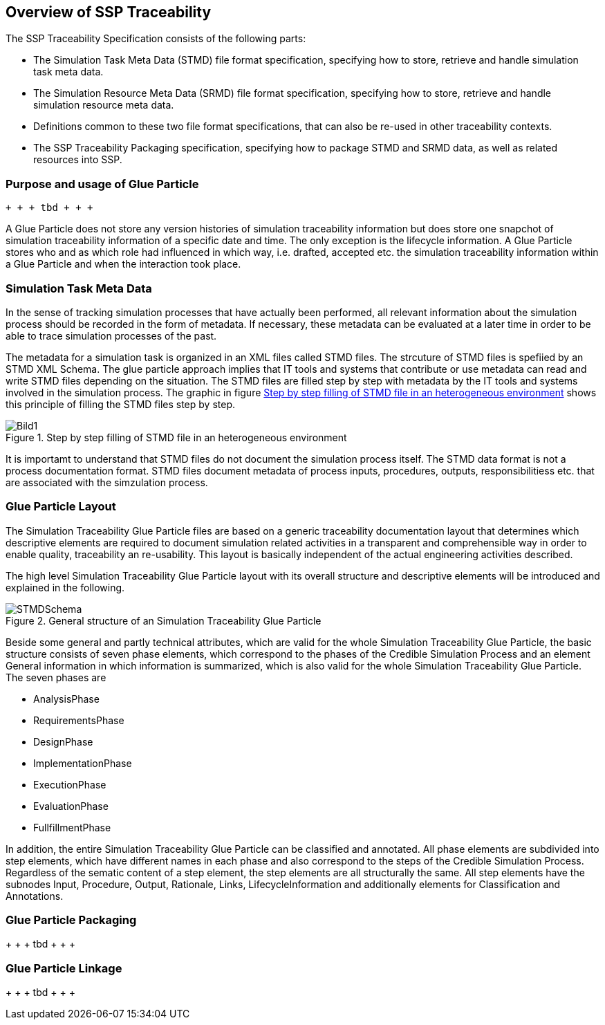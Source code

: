 == Overview of SSP Traceability

The SSP Traceability Specification consists of the following parts:

 * The Simulation Task Meta Data (STMD) file format specification, specifying how to store, retrieve and handle simulation task meta data.

 * The Simulation Resource Meta Data (SRMD) file format specification, specifying how to store, retrieve and handle simulation resource meta data.

 * Definitions common to these two file format specifications, that can also be re-used in other traceability contexts.

 * The SSP Traceability Packaging specification, specifying how to package STMD and SRMD data, as well as related resources into SSP.

=== Purpose and usage of Glue Particle

 + + + tbd + + + 
 
A Glue Particle does not store any version histories of simulation traceability information but does store one snapchot of simulation traceability information of a specific date and time. The only exception is the lifecycle information. A Glue Particle stores who and as which role had influenced in which way, i.e. drafted, accepted etc. the simulation traceability information within a Glue Particle and when the interaction took place.

=== Simulation Task Meta Data

In the sense of tracking simulation processes that have actually been performed, all relevant information about the simulation process should be recorded in the form of metadata. If necessary, these metadata can be evaluated at a later time in order to be able to trace simulation processes of the past.

The metadata for a simulation task is organized in an XML files called STMD files. The strcuture of STMD files is spefiied by an STMD XML Schema. The glue particle approach implies that IT tools and systems that contribute or use metadata can read and write STMD files depending on the situation. The STMD files are filled step by step with metadata by the IT tools and systems involved in the simulation process. The graphic in figure <<im-bild1>> shows this principle of filling the STMD files step by step.

[#im-bild1]
.Step by step filling of STMD file in an heterogeneous environment
image::Bild1.png[]

It is importamt to understand that STMD files do not document the simulation process itself. The STMD data format is not a process documentation format. STMD files document metadata of process inputs, procedures, outputs, responsibilitiess etc. that are associated with the simzulation process.  

=== Glue Particle Layout

The Simulation Traceability Glue Particle files are based on a generic traceability documentation layout that determines which descriptive elements are required to document simulation related activities in a transparent and comprehensible way in order to enable quality, traceability an re-usability. This layout is basically independent of the actual engineering activities described.

The high level Simulation Traceability Glue Particle layout with its overall structure and descriptive elements will be introduced and explained in the following.


[#im-stmdschema]
.General structure of an Simulation Traceability Glue Particle
image::STMDSchema.png[]

Beside some general and partly technical attributes, which are valid for the whole Simulation Traceability Glue Particle, the basic structure consists of seven phase elements, which correspond to the phases of the Credible Simulation Process and an element General information in which information is summarized, which is also valid for the whole Simulation Traceability Glue Particle. The seven phases are

** AnalysisPhase
** RequirementsPhase
** DesignPhase
** ImplementationPhase
** ExecutionPhase
** EvaluationPhase
** FullfillmentPhase

In addition, the entire Simulation Traceability Glue Particle can be classified and annotated. All phase elements are subdivided into step elements, which have different names in each phase and also correspond to the steps of the Credible Simulation Process. Regardless of the sematic content of a step element, the step elements are all structurally the same. All step elements have the subnodes Input, Procedure, Output, Rationale, Links, LifecycleInformation and additionally elements for Classification and Annotations.

=== Glue Particle Packaging

+ + + tbd + + + +

=== Glue Particle Linkage
+ + + tbd + + + +
